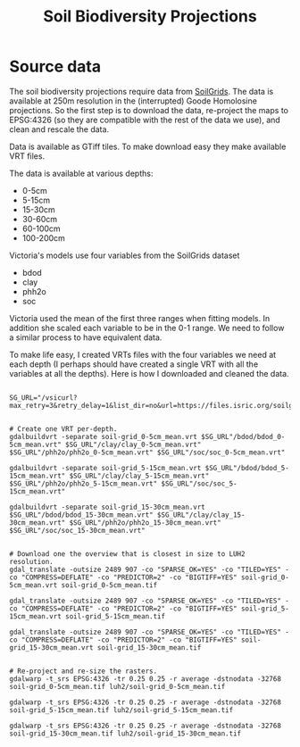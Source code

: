 #+TITLE: Soil Biodiversity Projections

* Source data
The soil biodiversity projections require data from [[https://www.isric.org/explore/soilgrids/][SoilGrids]]. The data
is available at 250m resolution in the (interrupted) Goode Homolosine
projections.  So the first step is to download the data, re-project the
maps to EPSG:4326 (so they are compatible with the rest of the data we
use), and clean and rescale the data.

Data is available as GTiff tiles.  To make download easy they make
available VRT files.

The data is available at various depths:

- 0-5cm
- 5-15cm
- 15-30cm
- 30-60cm
- 60-100cm
- 100-200cm

Victoria's models use four variables from the SoilGrids dataset

- bdod
- clay
- phh2o
- soc

Victoria used the mean of the first three ranges when fitting models.
In addition she scaled each variable to be in the 0-1 range.  We need to
follow a similar process to have equivalent data.

To make life easy, I created VRTs files with the four variables we need
at each depth (I perhaps should have created a single VRT with all the
variables at all the depths).  Here is how I downloaded and cleaned the
data.

#+begin_src shell

  SG_URL="/vsicurl?max_retry=3&retry_delay=1&list_dir=no&url=https://files.isric.org/soilgrids/latest/data"


  # Create one VRT per-depth.
  gdalbuildvrt -separate soil-grid_0-5cm_mean.vrt $SG_URL"/bdod/bdod_0-5cm_mean.vrt" $SG_URL"/clay/clay_0-5cm_mean.vrt" $SG_URL"/phh2o/phh2o_0-5cm_mean.vrt" $SG_URL"/soc/soc_0-5cm_mean.vrt"

  gdalbuildvrt -separate soil-grid_5-15cm_mean.vrt $SG_URL"/bdod/bdod_5-15cm_mean.vrt" $SG_URL"/clay/clay_5-15cm_mean.vrt" $SG_URL"/phh2o/phh2o_5-15cm_mean.vrt" $SG_URL"/soc/soc_5-15cm_mean.vrt"

  gdalbuildvrt -separate soil-grid_15-30cm_mean.vrt $SG_URL"/bdod/bdod_15-30cm_mean.vrt" $SG_URL"/clay/clay_15-30cm_mean.vrt" $SG_URL"/phh2o/phh2o_15-30cm_mean.vrt" $SG_URL"/soc/soc_15-30cm_mean.vrt"


  # Download one the overview that is closest in size to LUH2 resolution.
  gdal_translate -outsize 2489 907 -co "SPARSE_OK=YES" -co "TILED=YES" -co "COMPRESS=DEFLATE" -co "PREDICTOR=2" -co "BIGTIFF=YES" soil-grid_0-5cm_mean.vrt soil-grid_0-5cm_mean.tif

  gdal_translate -outsize 2489 907 -co "SPARSE_OK=YES" -co "TILED=YES" -co "COMPRESS=DEFLATE" -co "PREDICTOR=2" -co "BIGTIFF=YES" soil-grid_5-15cm_mean.vrt soil-grid_5-15cm_mean.tif

  gdal_translate -outsize 2489 907 -co "SPARSE_OK=YES" -co "TILED=YES" -co "COMPRESS=DEFLATE" -co "PREDICTOR=2" -co "BIGTIFF=YES" soil-grid_15-30cm_mean.vrt soil-grid_15-30cm_mean.tif


  # Re-project and re-size the rasters.
  gdalwarp -t_srs EPSG:4326 -tr 0.25 0.25 -r average -dstnodata -32768 soil-grid_0-5cm_mean.tif luh2/soil-grid_0-5cm_mean.tif

  gdalwarp -t_srs EPSG:4326 -tr 0.25 0.25 -r average -dstnodata -32768 soil-grid_5-15cm_mean.tif luh2/soil-grid_5-15cm_mean.tif

  gdalwarp -t_srs EPSG:4326 -tr 0.25 0.25 -r average -dstnodata -32768 soil-grid_15-30cm_mean.tif luh2/soil-grid_15-30cm_mean.tif

#+end_src

